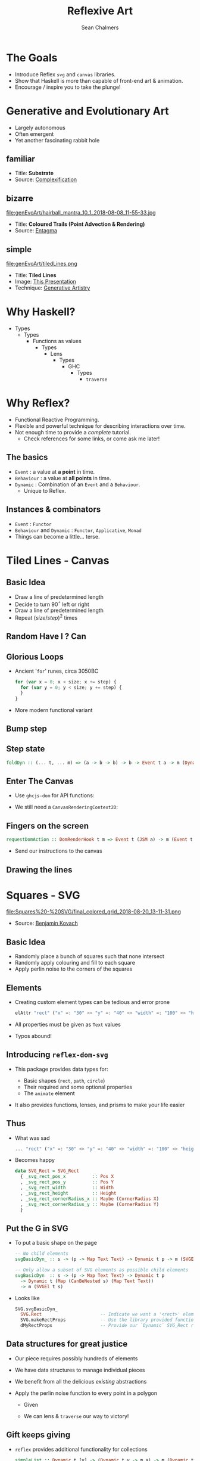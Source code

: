 #+REVEAL_ROOT: https://cdn.jsdelivr.net/reveal.js/3.0.0/
#+OPTIONS: reveal_title_slide:"<h1>%t</h1><h2>%a</h2><h3>%e</h3>"
#+OPTIONS: num:nil
#+OPTIONS: toc:nil

#+TITLE: Reflexive Art
#+AUTHOR: Sean Chalmers
#+EMAIL: sean.chalmers@data61.csiro.au

* The Goals
 - Introduce Reflex =svg= and =canvas= libraries.
 - Show that Haskell is more than capable of front-end art & animation.
 - Encourage / inspire you to take the plunge!
* Generative and Evolutionary Art
 - Largely autonomous
 - Often emergent
 - Yet another fascinating rabbit hole
** familiar
#+DOWNLOADED: http://www.complexification.net/gallery/machines/substrate/substrate0014.jpg @ 2018-08-08 11:46:12
[[file:genEvoArt/substrate0014_2018-08-08_11-46-12.jpg]]

- Title: *Substrate*
- Source: [[http://www.complexification.net/gallery/machines/substrate/index.php][Complexification]]

** bizarre
#+ATTR_HTML: :width 60% :height 60%
file:genEvoArt/hairball_mantra_10_1_2018-08-08_11-55-33.jpg

- Title: *Coloured Trails (Point Advection & Rendering)*
- Source: [[http://www.entagma.com/colored-trails-point-advection-rendering/][Entagma]]

** simple
#+ATTR_HTML: :width 40% :height 40%
file:genEvoArt/tiledLines.png

- Title: *Tiled Lines*
- Image: [[https://github.com/mankyKitty/fantastic-waddle][This Presentation]]
- Technique: [[https://generativeartistry.com/tutorials/tiled-lines][Generative Artistry]]

* Why Haskell?
  - Types
    - Types
      - Functions as values
        - Types
          - Lens
            - Types
              - GHC
                - Types
                  - ~traverse~
* Why Reflex?
  - Functional Reactive Programming.
  - Flexible and powerful technique for describing interactions over time.
  - Not enough time to provide a /complete/ tutorial.
    - Check references for some links, or come ask me later!
** The basics
   - ~Event~ : a value at *a point* in time.
   - ~Behaviour~ : a value at *all points* in time.
   - ~Dynamic~ : Combination of an ~Event~ and a ~Behaviour~.
     - Unique to Reflex.
** Instances & combinators
   - ~Event~ : ~Functor~
   - ~Behaviour~ and ~Dynamic~ : ~Functor~, ~Applicative~, ~Monad~
   - Things can become a little... terse.
     #+INCLUDE: "../frontend/src/SVG/Squares.hs" :LINES "288-290" src haskell
* Tiled Lines - Canvas
** Basic Idea
   #+ATTR_REVEAL: :frag (roll-in)
   - Draw a line of predetermined length
   - Decide to turn 90$^{\circ}$ left or right
   - Draw a line of predetermined length
   - Repeat ${(size/step)^2}$ times
** Random Have I ? Can
   #+INCLUDE: "../frontend/src/Canvas2D/TiledLines.hs" :LINES "52-56" src haskell
   #+INCLUDE: "../frontend/src/Canvas2D/TiledLines.hs" :LINES "74-84" src haskell
** Glorious Loops
   #+ATTR_REVEAL: :frag (roll-in)
   - Ancient '~for~' runes, circa 3050BC
    #+BEGIN_SRC javascript
for (var x = 0; x < size; x += step) {
  for (var y = 0; y < size; y += step) {
  }
}
    #+END_SRC
   - More modern functional variant
    #+INCLUDE: "../frontend/src/Canvas2D/TiledLines.hs" :LINES "129-133" src haskell
** Bump step
   #+INCLUDE: "../frontend/src/Canvas2D/TiledLines.hs" :LINES "145-147" src haskell
** Step state
   #+BEGIN_SRC haskell
foldDyn :: (... t, ... m) => (a -> b -> b) -> b -> Event t a -> m (Dynamic t b)
   #+END_SRC
   #+INCLUDE: "../frontend/src/Canvas2D/TiledLines.hs" :LINES "141-143" src haskell
   #+INCLUDE: "../frontend/src/Canvas2D/TiledLines.hs" :LINES "151-155" src haskell
** Enter The Canvas
   #+REVEAL_ATTR: :frag (roll-in)
   - Use ~ghcjs-dom~ for API functions:
     #+INCLUDE: "../frontend/src/Canvas2D/TiledLines.hs" :LINES "30-31" src haskell
     #+INCLUDE: "../frontend/src/Canvas2D/TiledLines.hs" :LINES "126-128" src haskell
   - We still need a ~CanvasRenderingContext2D~:
     #+INCLUDE: "../frontend/src/Canvas2D/Internal.hs" :LINES "29-34" src haskell
** Fingers on the screen
   #+BEGIN_SRC haskell
requestDomAction :: DomRenderHook t m => Event t (JSM a) -> m (Event t a)
   #+END_SRC
   #+ATTR_REVEAL: :frag (roll-in)
   - Send our instructions to the canvas
     #+INCLUDE: "../frontend/src/Canvas2D/TiledLines.hs" :LINES "162-169" src haskell
** Drawing the lines
   #+INCLUDE: "../frontend/src/Canvas2D/TiledLines.hs" :LINES "125-136" src haskell
* Squares - SVG
  #+ATTR_HTML: :width 40% :height 40%
  file:Squares%20-%20SVG/final_colored_grid_2018-08-20_13-11-31.png
  - Source: [[https://www.kovach.me/posts/2018-03-07-generating-art.html][Benjamin Kovach]]
** Basic Idea
   #+ATTR_REVEAL: :frag (roll-in)
   - Randomly place a bunch of squares such that none intersect
   - Randomly apply colouring and fill to each square
   - Apply perlin noise to the corners of the squares
** Elements
   #+ATTR_REVEAL: :frag (roll-in)
   - Creating custom element types can be tedious and error prone
     #+BEGIN_SRC haskell
elAttr "rect" ("x" =: "30" <> "y" =: "40" <> "width" =: "100" <> "height" =: "200") blank
     #+END_SRC
   - All properties must be given as ~Text~ values
   - Typos abound!
** Introducing ~reflex-dom-svg~
   #+ATTR_REVEAL: :frag (roll-in)
   - This package provides data types for:
     #+ATTR_REVEAL: :frag (roll-in)
     * Basic shapes (~rect~, ~path~, ~circle~)
     * Their required and some optional properties
     * The ~animate~ element
   - It also provides functions, lenses, and prisms to make your life easier
** Thus
   #+ATTR_REVEAL: :frag (roll-in)
   - What was sad
     #+BEGIN_SRC haskell
... "rect" ("x" =: "30" <> "y" =: "40" <> "width" =: "100" <> "height" =: "200")
     #+END_SRC
   - Becomes happy
     #+BEGIN_SRC haskell
data SVG_Rect = SVG_Rect
  { _svg_rect_pos_x          :: Pos X
  , _svg_rect_pos_y          :: Pos Y
  , _svg_rect_width          :: Width
  , _svg_rect_height         :: Height
  , _svg_rect_cornerRadius_x :: Maybe (CornerRadius X)
  , _svg_rect_cornerRadius_y :: Maybe (CornerRadius Y)
  }
     #+END_SRC
** Put the G in SVG
   #+ATTR_REVEAL: :frag (roll-in)
   - To put a basic shape on the page
     #+BEGIN_SRC haskell
-- No child elements
svgBasicDyn_ :: s -> (p -> Map Text Text) -> Dynamic t p -> m (SVGEl t s)

-- Only allow a subset of SVG elements as possible child elements
svgBasicDyn  :: s -> (p -> Map Text Text) -> Dynamic t p 
  -> Dynamic t (Map (CanBeNested s) (Map Text Text)) 
  -> m (SVGEl t s)
     #+END_SRC
   - Looks like
     #+BEGIN_SRC haskell
SVG.svgBasicDyn_
  SVG.Rect                      -- Indicate we want a '<rect>' element
  SVG.makeRectProps             -- Use the library provided function for handling properties
  dMyRectProps                  -- Provide our `Dynamic` SVG_Rect record
     #+END_SRC
** Data structures for great justice
   #+ATTR_REVEAL: :frag (roll-in)
   - Our piece requires possibly hundreds of elements
   - We have data structures to manage individual pieces
   - We benefit from all the delicious /existing/ abstractions
   - Apply the perlin noise function to every point in a polygon
     #+ATTR_REVEAL: :frag (appear)
     - Given
       #+INCLUDE: "../frontend/src/SVG/Types.hs" :LINES "53-57" src haskell
     - We can lens & ~traverse~ our way to victory!
       #+INCLUDE: "../frontend/src/SVG/Squares.hs" :LINES "189-194" src haskell
** Gift keeps giving 
   #+ATTR_REVEAL: :frag (roll-in)
   - ~reflex~ provides additional functionality for collections
     #+BEGIN_SRC haskell
simpleList :: Dynamic t [v] -> (Dynamic t v -> m a) -> m (Dynamic t [a])
     #+END_SRC
   - So if you have a list of polygons that will change over time...
     #+INCLUDE: "../frontend/src/SVG/Squares.hs" :LINES "311-315" src haskell
** Moving parts 
   We have a few things to juggle:
   #+ATTR_REVEAL: :frag (roll-in)
   - Maximum number of squares to be generated
   - A random seed, which produces a new seed when used
   - Changing 'scale' value for use in the perlin noise function
   - Automatic or manual update to element properties
   - We'll go over a couple of these to see how ~reflex~ makes our life easier
** Reflexin'
   Lets unpack our slightly gnarly example from earlier.
   #+BEGIN_SRC haskell
genPolys :: RandomGen g -> Count -> g -> (NonEmpty Poly, g)
   #+END_SRC
#+BEGIN_SRC haskell
  -- We use recursive 'do' here because our Dynamic t StdGen is defined in terms of itself.
  rec (dPolys, dGen) <-
        -- Takes a Dynamic (a,b) and returns (Dynamic a, Dynamic b)
        fmap RD.splitDynPure .
        -- Create our Dynamic with an initial value, to be updated with...
        RD.holdDyn (genPolys sqCount sGen) $
          -- a 'Behaviour' that uses our current square count and random seed
          RD.current (genPolys <$> dSqCount <*> dGen)
          -- Sample our generated list of polygons when asked
          <@ (eGenerate <> eSqCountChg)
#+END_SRC
* Game of Life - WebGL
** Nothing up my sleeves
** Orchestration
** Pew pew photons
* Are we 3D yet? - WebGL
